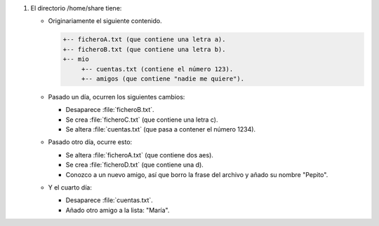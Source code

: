 1. El directorio /home/share tiene:

   + Originariamente el siguiente contenido.

     .. code:: none

        +-- ficheroA.txt (que contiene una letra a).
        +-- ficheroB.txt (que contiene una letra b).
        +-- mio
             +-- cuentas.txt (contiene el número 123).
             +-- amigos (que contiene "nadie me quiere").

   + Pasado un día, ocurren los siguientes cambios:

     * Desaparece :file:`ficheroB.txt`.
     * Se crea :file:`ficheroC.txt` (que contiene una letra c).
     * Se altera :file:`cuentas.txt` (que pasa a contener
       el número 1234).
   
   + Pasado otro día, ocurre esto:

     * Se altera :file:`ficheroA.txt` (que contiene dos aes).
     * Se crea :file:`ficheroD.txt` (que contiene una d).
     * Conozco a un nuevo amigo, así que borro la frase
       del archivo y añado su nombre "Pepito".

   + Y el cuarto día:

     * Desaparece :file:`cuentas.txt`.
     * Añado otro amigo a la lista: "María".
